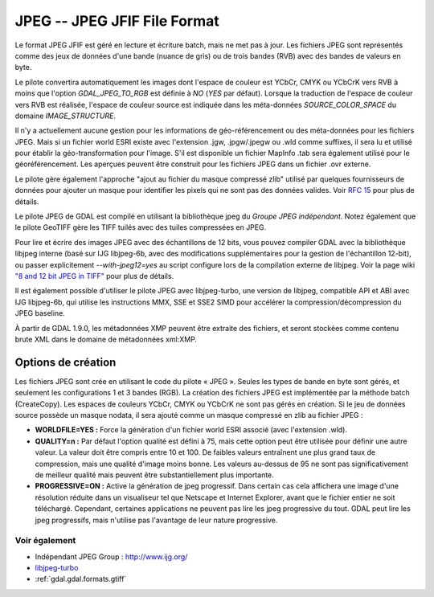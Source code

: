 .. _`gdal.gdal.formats.jpeg`:

=============================
JPEG -- JPEG JFIF File Format
=============================

Le format JPEG JFIF est géré en lecture et écriture batch, mais ne met pas à 
jour. Les fichiers JPEG sont représentés comme des jeux de données d'une bande 
(nuance de gris) ou de trois bandes (RVB) avec des bandes de valeurs en byte.

Le pilote convertira automatiquement les images dont l'espace de couleur est 
YCbCr, CMYK ou YCbCrK vers RVB à moins que l'option *GDAL_JPEG_TO_RGB* est 
définie à *NO* (*YES* par défaut). Lorsque la traduction de l'espace de 
couleur vers RVB est réalisée, l'espace de couleur source est indiquée dans les 
méta-données *SOURCE_COLOR_SPACE* du domaine *IMAGE_STRUCTURE*.

Il n'y a actuellement aucune gestion pour les informations de géo-référencement 
ou des méta-données pour les fichiers JPEG. Mais si un fichier world ESRI existe 
avec l'extension .jgw, .jpgw/.jpegw ou .wld comme suffixes, il sera lu et 
utilisé pour établir la géo-transformation pour l'image. S'il est disponible un 
fichier MapInfo .tab sera également utilisé pour le géoréférencement. Les 
aperçues peuvent être construit pour les fichiers JPEG dans un fichier .ovr 
externe.

Le pilote gère également l'approche "ajout au fichier du masque compressé zlib" 
utilisé par quelques fournisseurs de données pour ajouter un masque pour 
identifier les pixels qui ne sont pas des données valides. Voir 
`RFC 15 <http://trac.osgeo.org/gdal/wiki/rfc15_nodatabitmask>`_ pour plus de détails.

Le pilote JPEG de GDAL est compilé en utilisant la bibliothèque jpeg du *Groupe 
JPEG indépendant*. Notez également que le pilote GeoTIFF gère les TIFF tuilés 
avec des tuiles compressées en JPEG.

Pour lire et écrire des images JPEG avec des échantillons de 12 bits, vous pouvez 
compiler GDAL avec la bibliothèque libjpeg interne (basé sur IJG libjpeg-6b, avec 
des modifications supplémentaires pour la gestion de l'échantillon 12-bit), ou 
passer explicitement *--with-jpeg12=yes* au script configure lors de la compilation 
externe de libjpeg. Voir la page wiki 
`"8 and 12 bit JPEG in TIFF" <http://trac.osgeo.org/gdal/wiki/TIFF12BitJPEG>`_ 
pour plus de détails.

Il est également possible d'utiliser le pilote JPEG avec libjpeg-turbo, une 
version de libjpeg, compatible API et ABI avec IJG libjpeg-6b, qui utilise les 
instructions MMX, SSE et SSE2 SIMD pour accélérer la compression/décompression 
du JPEG baseline.

À partir de GDAL 1.9.0, les métadonnées XMP peuvent être extraite des fichiers, 
et seront stockées comme contenu brute XML dans le domaine de métadonnées 
xml:XMP.

Options de création
====================

Les fichiers JPEG sont crée en utilisant le code du pilote « JPEG ». Seules les 
types de bande en byte sont gérés, et seulement les configurations 1 et 3 bandes 
(RGB). La création des fichiers JPEG est implémentée par la méthode batch 
(CreateCopy). Les espaces de couleurs YCbCr, CMYK ou YCbCrK ne sont pas gérés 
en création. Si le jeu de données source possède un masque nodata, il sera 
ajouté comme un masque compressé en zlib au fichier JPEG :

* **WORLDFILE=YES :** Force la génération d'un fichier world ESRI associé 
  (avec l'extension .wld). 
* **QUALITY=n :** Par défaut l'option qualité est défini à 75, mais cette 
  option peut être utilisée pour définir une autre valeur. La valeur doit être 
  compris entre 10 et 100. De faibles valeurs entraînent une plus grand taux de 
  compression, mais une qualité d'image moins bonne. Les valeurs au-dessus de 95 
  ne sont pas significativement de meilleur qualité mais peuvent être 
  substantiellement plus importante.
* **PROGRESSIVE=ON :** Active la génération de jpeg progressif. Dans certain 
  cas cela affichera une image d'une résolution réduite dans un visualiseur tel 
  que Netscape et Internet Explorer, avant que le fichier entier ne soit 
  téléchargé. Cependant, certaines applications ne peuvent  pas lire les jpeg 
  progressive du tout. GDAL peut lire les jpeg progressifs, mais n'utilise pas 
  l'avantage de leur nature progressive.

Voir également
---------------

* Indépendant JPEG Group : http://www.ijg.org/
* `libjpeg-turbo <http://sourceforge.net/projects/libjpeg-turbo/>`_
* :ref:`gdal.gdal.formats.gtiff`

.. yjacolin at free.fr, Yves Jacolin - 2011/08/08(trunk 22678)
